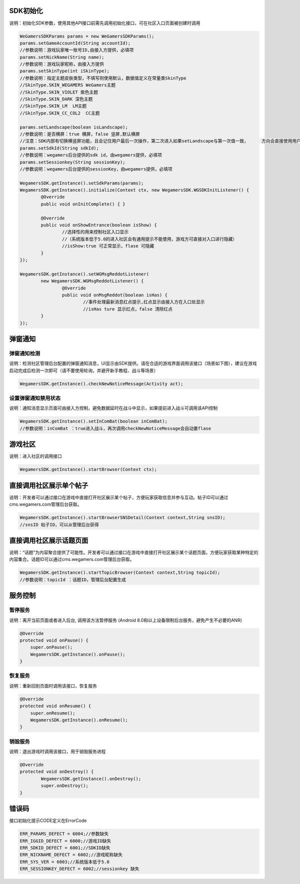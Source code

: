 .. _topics-API接口:

================
SDK初始化
================

说明：初始化SDK参数，使用其他API接口前需先调用初始化接口，可在社区入口页面被创建时调用

.. code-block:: c

	WeGamersSDKParams params = new WeGamersSDKParams();
	params.setGameAccountId(String accountId);           
	//参数说明：游戏玩家唯一账号ID,由接入方提供，必填项
	params.setNickName(String name);              
	//参数说明：游戏玩家昵称，由接入方提供
	params.setSkinType(int iSkinType);                
	//参数说明：指定主题皮肤类型，不填写则使用默认，数据值定义在常量类SkinType             
	//SkinType.SKIN_WEGAMERS WeGamers主题               
	//SkinType.SKIN_VIOLET 紫色主题              
	//SkinType.SKIN_DARK 深色主题                 
	//SkinType.SKIN_LM  LM主题              
	//SkinType.SKIN_CC_COL2  CC主题               

	params.setLandscape(boolean isLandscape);
	//参数说明：是否横屏：true 横屏，false 竖屏,默认横屏
	//注意：SDK内部有切换横竖屏功能，且会记住用户最后一次操作，第二次进入如果setLandscape与第一次值一致，	方向会直接使用用户最后操作的方式
	params.setSdkId(String sdkId);
	//参数说明：wegamers后台提供的sdk id，由wegamers提供，必填项
	params.setSessionkey(String sessionKey);
	//参数说明：wegamers后台提供的sessionKey，由wegamers提供，必填项

	WegamersSDK.getInstance().setSdkParams(params);
	WegamersSDK.getInstance().initialize(Context ctx, new WegamersSDK.WGSDKInitListener() {
		@Override
		public void onInitComplete() { }	 
		
		@Override
		public void onShowEntrance(boolean isShow) {
			//选择性的用来控制社区入口显示
			//（系统版本低于5.0的进入社区会有通用提示不能使用，游戏方可直接对入口进行隐藏）
			//isShow:true 可正常显示，flase 可隐藏
		}
	});

	WegamersSDK.getInstance().setWGMsgReddotListener(
		new WegamersSDK.WGMsgReddotListener() {
			@Override
			public void onMsgReddot(boolean isHas) {
				//事件处理最新消息红点提示,红点显示由接入方在入口处显示
				//isHas ture 显示红点，false 清除红点
		}
	});


================
弹窗通知
================

弹窗通知检测
=========================

说明：检测社区管理后台配置的弹窗通知消息，UI显示由SDK提供。请在合适的游戏界面调用该接口（场景如下图），建议在游戏启动完成后检测一次即可（请不要使用轮询，并避开新手教程、战斗等场景）

.. code-block:: c

	WegamersSDK.getInstance().checkNewNoticeMessage(Activity act);
	
.. image::  ../images_and/image_notice.png

设置弹窗通知禁用状态
=========================

说明：通知消息显示页面可由接入方控制，避免数据延时在战斗中显示，如果提前进入战斗可调用该API控制

.. code-block:: c

	WegamersSDK.getInstance().setInComBat(boolean inComBat);
	//参数说明：inComBat ：true进入战斗，再次调用checkNewNoticeMessage会自动置flase

================
游戏社区
================

说明：进入社区的调用接口

.. code-block:: c

	WegamersSDK.getInstance().startBrowser(Context ctx);
	
================
直接调用社区展示单个帖子
================

说明：开发者可以通过接口在游戏中直接打开社区展示某个帖子，方便玩家获取信息并参与互动。帖子ID可以通过cms.wegamers.com管理后台获取。

.. code-block:: c

	WegamersSDK.getInstance().startBrowserSNSDetail(Context context,String snsID);
	//snsID 帖子ID，可以从管理后台获得
	
================
直接调用社区展示话题页面
================

说明：“话题”为内容聚合提供了可能性。开发者可以通过接口在游戏中直接打开社区展示某个话题页面，方便玩家获取某种特定的内容集合。话题ID可以通过cms.wegamers.com管理后台获取。

.. code-block:: c

	WegamersSDK.getInstance().startTopicBrowser(Context context,String topicId);
	//参数说明：topicId ：话题ID，管理后台配置生成
	
	
================
服务控制
================

暂停服务 
=========================

说明：离开当前页面或者进入后台, 调用该方法暂停服务 (Android 8.0和以上设备限制后台服务，避免产生不必要的ANR)

.. code-block:: c


    @Override
    protected void onPause() {
        super.onPause();
        WegamersSDK.getInstance().onPause();
    }


恢复服务
=========================

说明：重新回到页面时调用该接口，恢复服务

.. code-block:: c

	
    @Override
    protected void onResume() {
        super.onResume();
        WegamersSDK.getInstance().onResume();
    }


销毁服务
=========================


说明：退出游戏时调用该接口，用于销毁服务进程

.. code-block:: c

	@Override
	protected void onDestroy() {
		WegamersSDK.getInstance().onDestroy();
		super.onDestroy();
	}

================
错误码
================

接口初始化提示CODE定义在ErrorCode

.. code-block:: c

	ERR_PARAMS_DEFECT = 6004;//参数缺失
	ERR_IGGID_DEFECT = 6000;//游戏ID缺失
	ERR_SDKID_DEFECT = 6001;//SDKID缺失
	ERR_NICKNAME_DEFECT = 6002;//游戏昵称缺失
	ERR_SYS_VER = 6003;//系统版本低于5.0
	ERR_SESSIONKEY_DEFECT = 6002;//sessionkey 缺失


